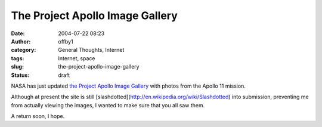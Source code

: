 The Project Apollo Image Gallery
################################
:date: 2004-07-22 08:23
:author: offby1
:category: General Thoughts, Internet
:tags: Internet, space
:slug: the-project-apollo-image-gallery
:status: draft

NASA has just updated `the Project Apollo Image
Gallery <http://www.apolloarchive.com/apollo_gallery.html>`__ with
photos from the Apollo 11 mission.

Although at present the site is still
[slashdotted](http://en.wikipedia.org/wiki/Slashdotted) into submission,
preventing me from actually viewing the images, I wanted to make sure
that you all saw them.

A return soon, I hope.
